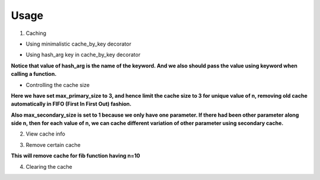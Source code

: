 Usage
=====

1) Caching

- Using minimalistic cache_by_key decorator
.. code-block:: python
   :linenos:

    from cache_by_key.cache_utils import cache_by_key

    @cache_by_key
    def fib(n: int):
        return n if n <= 1 else fib(n=n - 1) + fib(n=n - 2)

    fib(100)

- Using hash_arg key in cache_by_key decorator
.. code-block:: python
   :linenos:

    from cache_by_key.cache_utils import cache_by_key

    @cache_by_key(hash_arg="n")
    def fib(n: int):
        return n if n <= 1 else fib(n=n - 1) + fib(n=n - 2)

    fib(n=100)

**Notice that value of hash_arg is the name of the keyword. And we also should pass the value using keyword when calling a function.**

- Controlling the cache size
.. code-block:: python
   :linenos:

    from cache_by_key.cache_utils import cache_by_key

    @cache_by_key(hash_arg="n", max_primary_size=3, max_secondary_size=1)
    def fib(n: int):
        return n if n <= 1 else fib(n=n - 1) + fib(n=n - 2)

    fib(n=100)

**Here we have set max_primary_size to 3, and hence limit the cache size to 3 for unique value of n, removing old cache automatically in FIFO (First In First Out) fashion.**

**Also max_secondary_size is set to 1 because we only have one parameter. If there had been other parameter along side n, then for each value of n, we can cache different variation of other parameter using secondary cache.**

2) View cache info

.. code-block:: python
    :linenos:
    print(fib.cache_info())

3) Remove certain cache

.. code-block:: python
    :linenos:
    fib.remove_cache(hash_arg_value=10)

**This will remove cache for fib function having n=10**

4) Clearing the cache

.. code-block:: python
    :linenos:
    fib.clear_cache()

